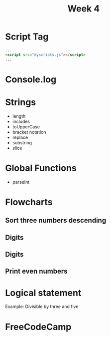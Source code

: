 #+TITLE: Week 4
#+Author:

# -*- org-re-reveal-title-slide: nil; org-use-property-inheritance: reveal_; -*-
#+OPTIONS: toc:nil num:0 reveal_single_file:t
#+REVEAL_EXTRA_CSS: extra.css
#+REVEAL_THEME: moon

* Script Tag
#+begin_src html
...
<script src="myscripts.js"></script>
...
#+end_src

* Console.log

* Ternary :noexport:
#+begin_src js
const x = a > b ? 10 : 11;
#+end_src

* Strings
- length
- includes
- toUpperCase
- bracket notation
- replace
- substring
- slice

* Global Functions
- parseInt

* Flowcharts

** Sort three numbers descending
#+ATTR_HTML: :style width:700px;
[[./flow-3.jpg]]

** Digits
#+ATTR_HTML: :style width:700px;
[[./flow-3dig.jpg]]

** Digits
#+ATTR_HTML: :style width:700px;
[[./flow-3digex.jpg]]

** Print even numbers
#+ATTR_HTML: :style height: calc(100vh - 360px);
[[./flow-2.jpg]]

* Logical statement
Example:
Divisible by three and five
* FreeCodeCamp

* Assignment :noexport:

۱. الگوریتمی بنویسید که سه عدد را از ورودی بگیرد و آنها را به ترتیب نزولی چاپ کند.
۲. الگوریتمی بنویسید که یک عدد سه رقمی بگیرد و جمع رقم‌هایش را چاپ کند.

۲. الگوریتمی بنویسید که یک عدد سه رقمی را گرفته و وارون آن را به خروجی چاپ کند (۱۲۳ را بگیرد و ۳۲۱ را بدهد).

۳. الگوریتمی بنویسید که نمرات یک کلاس که ۱۵ دانشجو دارد را گرفته و معدل کلاس را چاپ کند.
۴. الگوریتمی سوال قبل را به صورتی کامل کنید که تعداد مردودی‌ها، کمترین و بیشترین نمره را چاپ کند.
۵. الگوریتمی بنویسید که ۱۰۰۰ عدد را از ورودی گرفته و تعداد اعداد مثبت و منفی و صفر را چاپ کند.
۷. الگوریتمی بنویسید که مجموع اعداد یک تا ۱۰۰۰ را حساب کند.
۸. الگوریتمی بنویسید که یک عدد بگیرد و تعداد ارقام آن‌ را چاپ کند.
۹. الگوریتمی بنویسید که دو عدد بگیرد و تمام اعداد زوج بین آنها را چاپ کند.
۱۰. الگوریتمی بنویسید که تمام اعداد زیر هزار که بر پنج بخشپذیر هستند را چاپ کند.
۱۱. تابعی بنویسید که یک عدد را بگیرد و آن را به توان n برساند.
